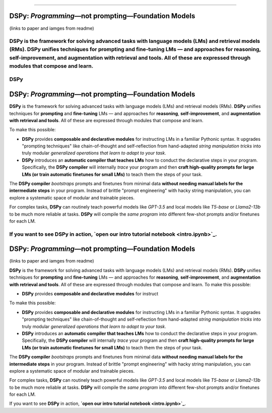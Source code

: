 ===========

.. image:: docs/images/DSPy8.png
   :align: center
   :width: 460px

DSPy: *Programming*—not prompting—Foundation Models
----------------------------------------------------

(links to paper and iamges from readme)

**DSPy** is the framework for solving advanced tasks with language models (LMs) and retrieval models (RMs). **DSPy** unifies techniques for **prompting** and **fine-tuning** LMs — and approaches for **reasoning**, **self-improvement**, and **augmentation with retrieval and tools**. All of these are expressed through modules that compose and learn.
=======
.. _index:

DSPy
==================

.. image:: ../images/DSPy8.png
   :align: center
   :width: 460px

DSPy: *Programming*—not prompting—Foundation Models
----------------------------------------------------

.. raw:: html

   <a href="https://arxiv.org/abs/2310.03714"><img align="center" src="https://colab.research.google.com/assets/colab-badge.svg" /></a>

**DSPy** is the framework for solving advanced tasks with language models (LMs) and retrieval models (RMs). **DSPy** unifies techniques for **prompting** and **fine-tuning** LMs — and approaches for **reasoning**, **self-improvement**, and **augmentation with retrieval and tools**. All of these are expressed through modules that compose and learn.

To make this possible:

- **DSPy** provides **composable and declarative modules** for instructing LMs in a familiar Pythonic syntax. It upgrades "prompting techniques" like chain-of-thought and self-reflection from hand-adapted *string manipulation tricks* into truly modular *generalized operations that learn to adapt to your task*.

- **DSPy** introduces an **automatic compiler that teaches LMs** how to conduct the declarative steps in your program. Specifically, the **DSPy compiler** will internally *trace* your program and then **craft high-quality prompts for large LMs (or train automatic finetunes for small LMs)** to teach them the steps of your task.

The **DSPy compiler** *bootstraps* prompts and finetunes from minimal data **without needing manual labels for the intermediate steps** in your program. Instead of brittle "prompt engineering" with hacky string manipulation, you can explore a systematic space of modular and trainable pieces.

For complex tasks, **DSPy** can routinely teach powerful models like `GPT-3.5` and local models like `T5-base` or `Llama2-13b` to be much more reliable at tasks. **DSPy** will compile the *same program* into different few-shot prompts and/or finetunes for each LM.

If you want to see **DSPy** in action, **`open our intro tutorial notebook <intro.ipynb>`_**.
==================

.. image:: docs/images/DSPy8.png
   :align: center
   :width: 460px

DSPy: *Programming*—not prompting—Foundation Models
----------------------------------------------------

(links to paper and iamges from readme)

**DSPy** is the framework for solving advanced tasks with language models (LMs) and retrieval models (RMs). **DSPy** unifies techniques for **prompting** and **fine-tuning** LMs — and approaches for **reasoning**, **self-improvement**, and **augmentation with retrieval and tools**. All of these are expressed through modules that compose and learn.
To make this possible:

- **DSPy** provides **composable and declarative modules** for instruct
To make this possible:

- **DSPy** provides **composable and declarative modules** for instructing LMs in a familiar Pythonic syntax. It upgrades "prompting techniques" like chain-of-thought and self-reflection from hand-adapted *string manipulation tricks* into truly modular *generalized operations that learn to adapt to your task*.

- **DSPy** introduces an **automatic compiler that teaches LMs** how to conduct the declarative steps in your program. Specifically, the **DSPy compiler** will internally *trace* your program and then **craft high-quality prompts for large LMs (or train automatic finetunes for small LMs)** to teach them the steps of your task.

The **DSPy compiler** *bootstraps* prompts and finetunes from minimal data **without needing manual labels for the intermediate steps** in your program. Instead of brittle "prompt engineering" with hacky string manipulation, you can explore a systematic space of modular and trainable pieces.

For complex tasks, **DSPy** can routinely teach powerful models like `GPT-3.5` and local models like `T5-base` or `Llama2-13b` to be much more reliable at tasks. **DSPy** will compile the *same program* into different few-shot prompts and/or finetunes for each LM.

If you want to see **DSPy** in action, **`open our intro tutorial notebook <intro.ipynb>`_**.